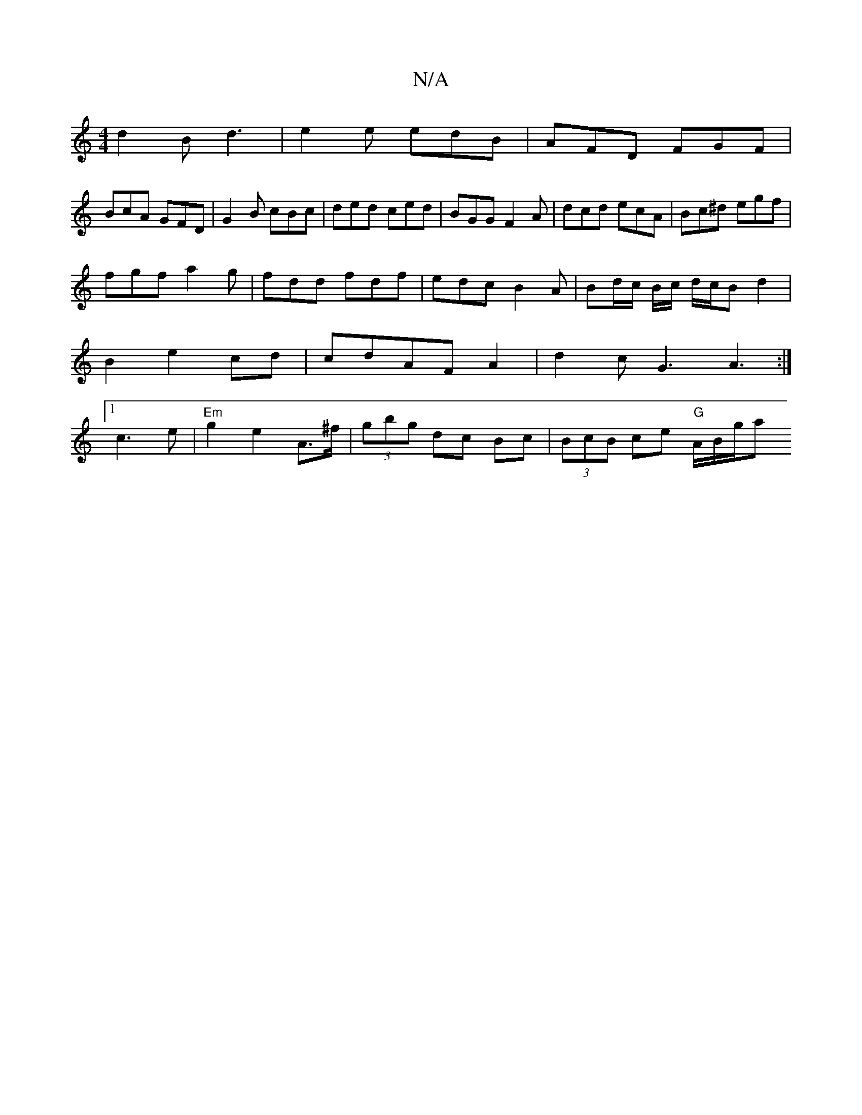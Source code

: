 X:1
T:N/A
M:4/4
R:N/A
K:Cmajor
d2B d3|e2e edB|AFD FGF|
BcA GFD|G2B cBc|ded ced|BGG F2A|dcd ecA|Bc^d egf|
fgf a2g|fdd fdf|edc B2 A | Bd/c/ B/c/ d/c/Bd2|B2 e2 cd|cdAFA2|d2cG3A3:|[1 c3 e| "Em"g2 e2 A>^f|(3gbg dc Bc|(3BcB ce "G"A/B/g/a